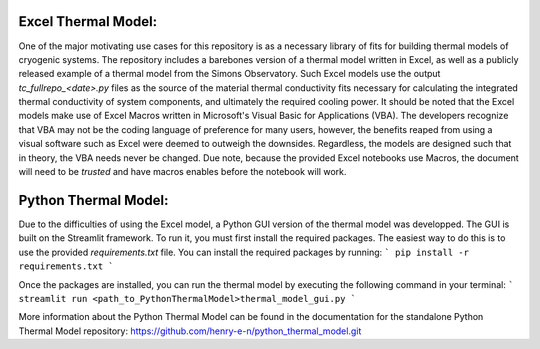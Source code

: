 Excel Thermal Model:
===============================

One of the major motivating use cases for this repository is as a necessary library of fits for building thermal models of cryogenic systems.
The repository includes a barebones version of a thermal model written in Excel, as well as a publicly released example of a thermal model from the Simons Observatory. 
Such Excel models use the output *tc_fullrepo_<date>.py* files as the source of the material thermal conductivity fits necessary for calculating the integrated thermal conductivity of system components, and ultimately the required cooling power. 
It should be noted that the Excel models make use of Excel Macros written in Microsoft's Visual Basic for Applications (VBA). The developers recognize that VBA may not be the coding language of preference for many users, however, the benefits reaped from using a visual software such as Excel were deemed to outweigh the downsides. 
Regardless, the models are designed such that in theory, the VBA needs never be changed. Due note, because the provided Excel notebooks use Macros, the document will need to be *trusted* and have macros enables before the notebook will work.

Python Thermal Model:
=====================

Due to the difficulties of using the Excel model, a Python GUI version of the thermal model was developped. The GUI is built on the Streamlit framework. To run it, you must first install the required packages. The easiest way to do this is to use the provided `requirements.txt` file. You can install the required packages by running:
```
pip install -r requirements.txt
```

Once the packages are installed, you can run the thermal model by executing the following command in your terminal:
```
streamlit run <path_to_PythonThermalModel>thermal_model_gui.py
```

More information about the Python Thermal Model can be found in the documentation for the standalone Python Thermal Model repository:
https://github.com/henry-e-n/python_thermal_model.git
